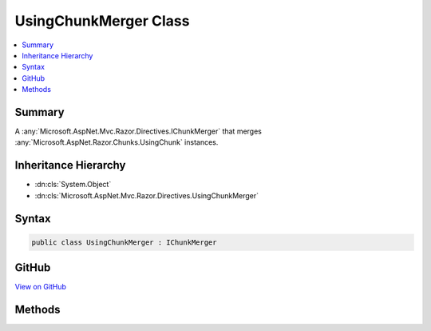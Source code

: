 

UsingChunkMerger Class
======================



.. contents:: 
   :local:



Summary
-------

A :any:`Microsoft.AspNet.Mvc.Razor.Directives.IChunkMerger` that merges :any:`Microsoft.AspNet.Razor.Chunks.UsingChunk` instances.





Inheritance Hierarchy
---------------------


* :dn:cls:`System.Object`
* :dn:cls:`Microsoft.AspNet.Mvc.Razor.Directives.UsingChunkMerger`








Syntax
------

.. code-block:: csharp

   public class UsingChunkMerger : IChunkMerger





GitHub
------

`View on GitHub <https://github.com/aspnet/apidocs/blob/master/aspnet/mvc/src/Microsoft.AspNet.Mvc.Razor.Host/Directives/UsingChunkMerger.cs>`_





.. dn:class:: Microsoft.AspNet.Mvc.Razor.Directives.UsingChunkMerger

Methods
-------

.. dn:class:: Microsoft.AspNet.Mvc.Razor.Directives.UsingChunkMerger
    :noindex:
    :hidden:

    
    .. dn:method:: Microsoft.AspNet.Mvc.Razor.Directives.UsingChunkMerger.MergeInheritedChunks(Microsoft.AspNet.Razor.Chunks.ChunkTree, System.Collections.Generic.IReadOnlyList<Microsoft.AspNet.Razor.Chunks.Chunk>)
    
        
        
        
        :type chunkTree: Microsoft.AspNet.Razor.Chunks.ChunkTree
        
        
        :type inheritedChunks: System.Collections.Generic.IReadOnlyList{Microsoft.AspNet.Razor.Chunks.Chunk}
    
        
        .. code-block:: csharp
    
           public void MergeInheritedChunks(ChunkTree chunkTree, IReadOnlyList<Chunk> inheritedChunks)
    
    .. dn:method:: Microsoft.AspNet.Mvc.Razor.Directives.UsingChunkMerger.VisitChunk(Microsoft.AspNet.Razor.Chunks.Chunk)
    
        
        
        
        :type chunk: Microsoft.AspNet.Razor.Chunks.Chunk
    
        
        .. code-block:: csharp
    
           public void VisitChunk(Chunk chunk)
    

